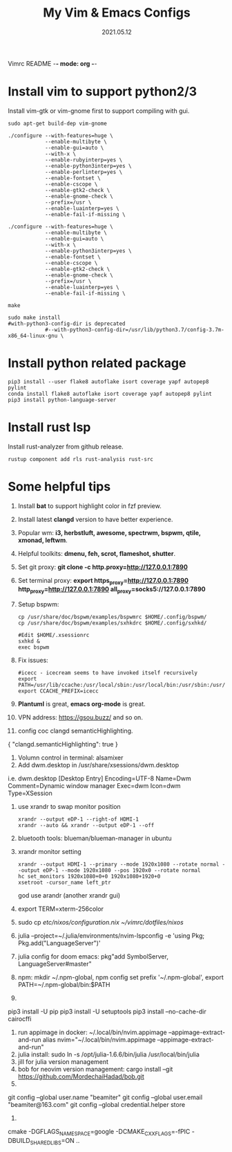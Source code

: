 Vimrc README -*- mode: org -*-

#+TITLE: My Vim & Emacs Configs
#+AUTUOR: YinJian
#+DATE: 2021.05.12
#+EMAIL: beamiter@163.com
#+KEYWORDS: Vim, Emacs, LSP
#+LANGUAGE: Vimscript, Eclisp

* *Install vim to support python2/3*
Install vim-gtk or vim-gnome first to support compiling with gui.
#+BEGIN_SRC shell
sudo apt-get build-dep vim-gnome

./configure --with-features=huge \
            --enable-multibyte \
            --enable-gui=auto \
            --with-x \
            --enable-rubyinterp=yes \
            --enable-python3interp=yes \
            --enable-perlinterp=yes \
            --enable-fontset \
            --enable-cscope \
            --enable-gtk2-check \
            --enable-gnome-check \
            --prefix=/usr \
            --enable-luainterp=yes \
            --enable-fail-if-missing \

./configure --with-features=huge \
            --enable-multibyte \
            --enable-gui=auto \
            --with-x \
            --enable-python3interp=yes \
            --enable-fontset \
            --enable-cscope \
            --enable-gtk2-check \
            --enable-gnome-check \
            --prefix=/usr \
            --enable-luainterp=yes \
            --enable-fail-if-missing \

make

sudo make install
#with-python3-config-dir is deprecated
            #--with-python3-config-dir=/usr/lib/python3.7/config-3.7m-x86_64-linux-gnu \
#+END_SRC

* *Install python related package*
#+BEGIN_SRC shell
pip3 install --user flake8 autoflake isort coverage yapf autopep8 pylint
conda install flake8 autoflake isort coverage yapf autopep8 pylint
pip3 install python-language-server
#+END_SRC

* *Install rust lsp*
Install rust-analyzer from github release.
#+BEGIN_SRC shell
rustup component add rls rust-analysis rust-src
#+END_SRC

* *Some helpful tips*
1. Install *bat* to support highlight color in fzf preview.
2. Install latest *clangd* version to have better experience.
3. Popular wm: *i3, herbstluft, awesome, spectrwm, bspwm, qtile, xmonad, leftwm*.
4. Helpful toolkits: *dmenu, feh, scrot, flameshot, shutter*.
5. Set git proxy: *git clone -c http.proxy=http://127.0.0.1:7890*
6. Set terminal proxy: *export https_proxy=http://127.0.0.1:7890 http_proxy=http://127.0.0.1:7890 all_proxy=socks5://127.0.0.1:7890*
7. Setup bspwm:
  #+BEGIN_SRC shell
      cp /usr/share/doc/bspwm/examples/bspwmrc $HOME/.config/bspwm/
      cp /usr/share/doc/bspwm/examples/sxhkdrc $HOME/.config/sxhkd/

      #Edit $HOME/.xsessionrc
      sxhkd &
      exec bspwm
  #+END_SRC
8. Fix issues:
  #+BEGIN_SRC shell
  #icecc - icecream seems to have invoked itself recursively
  export PATH=/usr/lib/ccache:/usr/local/sbin:/usr/local/bin:/usr/sbin:/usr/bin:/sbin:/bin
  export CCACHE_PREFIX=icecc
  #+END_SRC
9. *Plantuml* is great, *emacs org-mode* is great. 
10. VPN address: https://gsou.buzz/ and so on.
11. config coc clangd semanticHighlighting.
{
    "clangd.semanticHighlighting": true
}
12. Volumn control in terminal: alsamixer
13. Add dwm.desktop in /usr/share/xsessions/dwm.desktop
i.e. dwm.desktop
[Desktop Entry]
Encoding=UTF-8
Name=Dwm
Comment=Dynamic window manager
Exec=dwm
Icon=dwm
Type=XSession
14. use xrandr to swap monitor position
  #+BEGIN_SRC shell
  xrandr --output eDP-1 --right-of HDMI-1
  xrandr --auto && xrandr --output eDP-1 --off
  #+END_SRC
15. bluetooth tools: blueman/blueman-manager in ubuntu
16. xrandr monitor setting
  #+BEGIN_SRC shell
  xrandr --output HDMI-1 --primary --mode 1920x1080 --rotate normal --output eDP-1 --mode 1920x1080 --pos 1920x0 --rotate normal
  hc set_monitors 1920x1080+0+0 1920x1080+1920+0
  xsetroot -cursor_name left_ptr
  #+END_SRC
  god use arandr (another xrandr gui)
17. export TERM=xterm-256color
18. sudo cp /etc/nixos/configuration.nix ~/vimrc/dotfiles/nixos/
19. julia --project=~/.julia/environments/nvim-lspconfig -e 'using Pkg; Pkg.add("LanguageServer")'
20. julia config for doom emacs: pkg"add SymbolServer, LanguageServer#master"
21. npm: mkdir ~/.npm-global, npm config set prefix '~/.npm-global', export PATH=~/.npm-global/bin:$PATH
22. 
pip3 install -U pip
pip3 install -U setuptools
pip3 install --no-cache-dir cairocffi
23. run appimage in docker: ~/.local/bin/nvim.appimage --appimage-extract-and-run
    alias nvim="~/.local/bin/nvim.appimage --appimage-extract-and-run"
24. julia install: sudo ln -s /opt/julia-1.6.6/bin/julia /usr/local/bin/julia
25. jill for julia version management
26. bob for neovim version management:
    cargo install --git https://github.com/MordechaiHadad/bob.git
27. 
git config --global user.name "beamiter"
git config --global user.email "beamiter@163.com"
git config --global credential.helper store
28.
cmake -DGFLAGS_NAMESPACE=google -DCMAKE_CXX_FLAGS=-fPIC -DBUILD_SHARED_LIBS=ON ..
